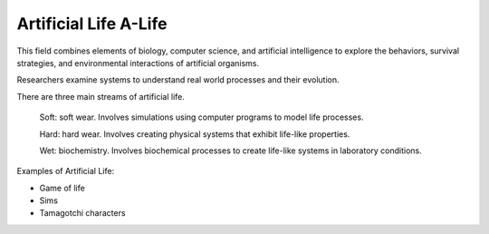 ************************
Artificial Life A-Life
************************
This field combines elements of biology, computer science, and artificial intelligence to explore the behaviors,
survival strategies, and environmental interactions of artificial organisms.

Researchers examine systems to understand real world processes and their evolution.

There are three main streams of artificial life.

    Soft: soft wear.  Involves simulations using computer programs to model life processes.

    Hard: hard wear. Involves creating physical systems that exhibit life-like properties.

    Wet: biochemistry. Involves biochemical processes to create life-like systems in laboratory conditions.

Examples of Artificial Life:

- Game of life
- Sims
- Tamagotchi characters



